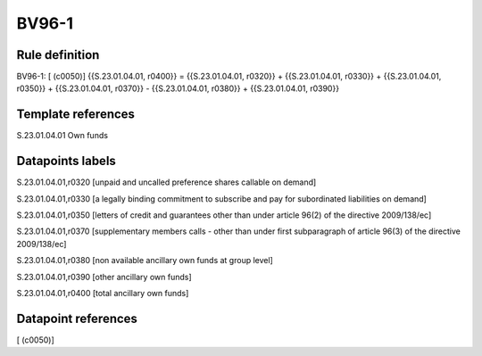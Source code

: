======
BV96-1
======

Rule definition
---------------

BV96-1: [ (c0050)] {{S.23.01.04.01, r0400}} = {{S.23.01.04.01, r0320}} + {{S.23.01.04.01, r0330}} + {{S.23.01.04.01, r0350}} + {{S.23.01.04.01, r0370}} - {{S.23.01.04.01, r0380}} + {{S.23.01.04.01, r0390}}


Template references
-------------------

S.23.01.04.01 Own funds


Datapoints labels
-----------------

S.23.01.04.01,r0320 [unpaid and uncalled preference shares callable on demand]

S.23.01.04.01,r0330 [a legally binding commitment to subscribe and pay for subordinated liabilities on demand]

S.23.01.04.01,r0350 [letters of credit and guarantees other than under article 96(2) of the directive 2009/138/ec]

S.23.01.04.01,r0370 [supplementary members calls - other than under first subparagraph of article 96(3) of the directive 2009/138/ec]

S.23.01.04.01,r0380 [non available ancillary own funds at group level]

S.23.01.04.01,r0390 [other ancillary own funds]

S.23.01.04.01,r0400 [total ancillary own funds]



Datapoint references
--------------------

[ (c0050)]